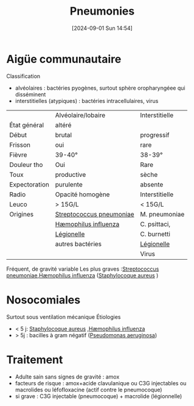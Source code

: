 #+title:      Pneumonies
#+date:       [2024-09-01 Sun 14:54]
#+filetags:   :bactério:
#+identifier: 20240901T145409

* Aigüe communautaire
Classification
- alvéolaires : bactéries pyogènes, surtout sphère oropharyngéee qui disséminent
- interstitielles (atypiques) : bactéries intracellulaires, virus

|               | Alvéolaire/lobaire       | Interstitielle |
| État général  | altéré                   |                |
| Début         | brutal                   | progressif     |
| Frisson       | oui                      | rare           |
| Fièvre        | 39-40°                   | 38-39°         |
| Douleur tho   | Oui                      | Rare           |
| Toux          | productive               | sèche          |
| Expectoration | purulente                | absente        |
| Radio         | Opacité homogène         | Interstitielle |
| Leuco         | > 15G/L                  | < 15G/L        |
| Origines      | [[denote:20240831T173233][Streptococcus pneumoniae]] | M. pneumoniae  |
|               | [[denote:20240816T121919][Hæmophilus influenza]]     | C. psittaci,   |
|               | [[denote:20240515T225630][Légionelle]]               | C. burnetti    |
|               | autres bactéries         | [[denote:20240515T225630][Légionelle]]     |
|               |                          | Virus          |
Fréquent, de gravité variable
Les plus graves :[[denote:20240831T173233][Streptococcus pneumoniae]],[[denote:20240816T121919][Hæmophilus influenza]] ([[denote:20240828T192156][Staphylocoque aureus]] )
* Nosocomiales
Surtout sous ventilation mécanique
Étiologies
- < 5 j: [[denote:20240828T192156][Staphylocoque aureus]] ,[[denote:20240816T121919][Hæmophilus influenza]]
- > 5j : bacilles à gram négatif ([[denote:20240612T233531][Pseudomonas aeruginosa]])
* Traitement
:PROPERTIES:
:CUSTOM_ID: h:c2ccf78d-f2df-4c9f-b21d-e3346b2ffdf5
:END:
- Adulte sain sans signes de gravité : amox
- facteurs de risque : amox+acide clavulanique ou C3G injectables ou macrolides ou léfofloxacine (actif contre le pneumocoque)
- si grave : C3G injectable (pneumocoque) + macrolide (légionnelle)
